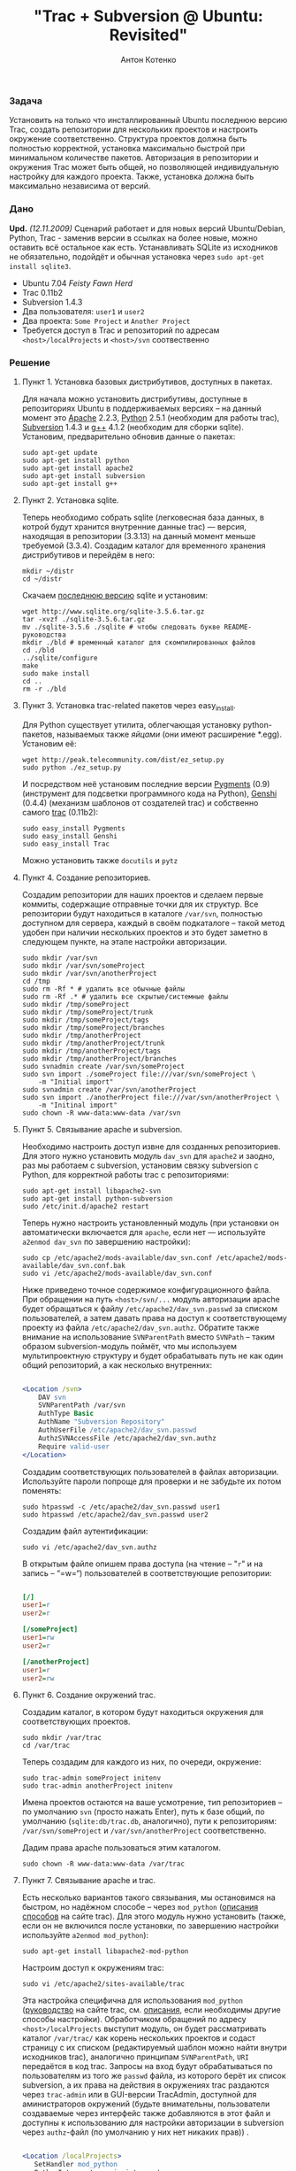 #+title: "Trac + Subversion @ Ubuntu: Revisited"
#+publishDate: <2008-03-17T03:12>
#+tags: trac subversion ubuntu
#+hugo_section: blog-ru
#+author: Антон Котенко

*** Задача
:PROPERTIES:
:CUSTOM_ID: задача
:END:
Установить на только что инсталлированный Ubuntu последнюю версию Trac,
создать репозитории для нескольких проектов и настроить окружение
соответственно. Структура проектов должна быть полностью корректной,
установка максимально быстрой при минимальном количестве пакетов.
Авторизация в репозитории и окружения Trac может быть общей, но
позволяющей индивидуальную настройку для каждого проекта. Также,
установка должна быть максимально независима от версий.

*** Дано
:PROPERTIES:
:CUSTOM_ID: дано
:END:
*Upd.* /(12.11.2009)/ Сценарий работает и для новых версий
Ubuntu/Debian, Python, Trac - заменив версии в ссылках на более новые,
можно оставить всё остальное как есть. Устанавливать SQLite из
исходников не обязательно, подойдёт и обычная установка через
=sudo apt-get install sqlite3=.

- Ubuntu 7.04 /Feisty Fawn Herd/
- Trac 0.11b2
- Subversion 1.4.3
- Два пользователя: =user1= и =user2=
- Два проекта: =Some Project= и =Another Project=
- Требуется доступ в Trac и репозиторий по адресам
  =<host>/localProjects= и =<host>/svn= соотвественно

*** Решение
:PROPERTIES:
:CUSTOM_ID: решение
:END:
**** Пункт 1. Установка базовых дистрибутивов, доступных в пакетах.
:PROPERTIES:
:CUSTOM_ID: пункт-1.-установка-базовых-дистрибутивов-доступных-в-пакетах.
:END:
Для начала можно установить дистрибутивы, доступные в репозиториях
Ubuntu в поддерживаемых версиях -- на данный момент это
[[http://apache.org/][Apache]] 2.2.3, [[http://python.org/][Python]]
2.5.1 (необходим для работы trac),
[[http://subversion.tigris.org/][Subversion]] 1.4.3 и
[[http://gcc.gnu.org/][g++]] 4.1.2 (необходим для сборки sqlite).
Установим, предварительно обновив данные о пакетах:

#+begin_example
sudo apt-get update
sudo apt-get install python
sudo apt-get install apache2
sudo apt-get install subversion
sudo apt-get install g++
#+end_example

**** Пункт 2. Установка sqlite.
:PROPERTIES:
:CUSTOM_ID: пункт-2.-установка-sqlite.
:END:
Теперь необходимо собрать sqlite (легковесная база данных, в котрой
будут хранится внутренние данные trac) --- версия, находящая в
репозитории (3.3.13) на данный момент меньше требуемой (3.3.4). Создадим
каталог для временного хранения дистрибутивов и перейдём в него:

#+begin_example
mkdir ~/distr
cd ~/distr
#+end_example

Скачаем [[http://www.sqlite.org/download.html][последнюю версию]] sqlite
и установим:

#+begin_example
wget http://www.sqlite.org/sqlite-3.5.6.tar.gz
tar -xvzf ./sqlite-3.5.6.tar.gz
mv ./sqlite-3.5.6 ./sqlite # чтобы следовать букве README-руководства
mkdir ./bld # временный каталог для скомпилированных файлов
cd ./bld
../sqlite/configure
make
sudo make install
cd ..
rm -r ./bld
#+end_example

**** Пункт 3. Установка trac-related пакетов через easy_install.
:PROPERTIES:
:CUSTOM_ID: пункт-3.-установка-trac-related-пакетов-через-easy_install.
:END:
Для Python существует утилита, облегчающая установку python-пакетов,
называемых также /яйцами/ (они имеют расширение *.egg). Установим её:

#+begin_example
wget http://peak.telecommunity.com/dist/ez_setup.py
sudo python ./ez_setup.py
#+end_example

И посредством неё установим последние версии
[[http://pygments.org/][Pygments]] (0.9) (инструмент для подсветки
программного кода на Python), [[http://genshi.edgewall.org/][Genshi]]
(0.4.4) (механизм шаблонов от создателей trac) и собственно самого
[[http://trac.edgewall.org/][trac]] (0.11b2):

#+begin_example
sudo easy_install Pygments
sudo easy_install Genshi
sudo easy_install Trac
#+end_example

Можно установить также =docutils= и =pytz=

**** Пункт 4. Создание репозиториев.
:PROPERTIES:
:CUSTOM_ID: пункт-4.-создание-репозиториев.
:END:
Создадим репозитории для наших проектов и сделаем первые коммиты,
содержащие отправные точки для их структур. Все репозитории будут
находиться в каталоге =/var/svn=, полностью доступном для сервера,
каждый в своём подкаталоге -- такой метод удобен при наличии нескольких
проектов и это будет заметно в следующем пункте, на этапе настройки
авторизации.

#+begin_example
sudo mkdir /var/svn
sudo mkdir /var/svn/someProject
sudo mkdir /var/svn/anotherProject
cd /tmp
sudo rm -Rf * # удалить все обычные файлы
sudo rm -Rf .* # удалить все скрытые/системные файлы
sudo mkdir /tmp/someProject
sudo mkdir /tmp/someProject/trunk
sudo mkdir /tmp/someProject/tags
sudo mkdir /tmp/someProject/branches
sudo mkdir /tmp/anotherProject
sudo mkdir /tmp/anotherProject/trunk
sudo mkdir /tmp/anotherProject/tags
sudo mkdir /tmp/anotherProject/branches
sudo svnadmin create /var/svn/someProject
sudo svn import ./someProject file:///var/svn/someProject \
    -m "Initial import"
sudo svnadmin create /var/svn/anotherProject
sudo svn import ./anotherProject file:///var/svn/anotherProject \
    -m "Initinal import"
sudo chown -R www-data:www-data /var/svn
#+end_example

**** Пункт 5. Связывание apache и subversion.
:PROPERTIES:
:CUSTOM_ID: пункт-5.-связывание-apache-и-subversion.
:END:
Необходимо настроить доступ извне для созданных репозиториев. Для этого
нужно установить модуль =dav_svn= для =apache2= и заодно, раз мы
работаем с subversion, установим связку subversion c Python, для
корректной работы trac с репозиториями:

#+begin_example
sudo apt-get install libapache2-svn
sudo apt-get install python-subversion
sudo /etc/init.d/apache2 restart
#+end_example

Теперь нужно настроить установленный модуль (при установки он
автоматически включается для =apache=, если нет --- используйте
=a2enmod dav_svn= по завершению настройки):

#+begin_example
sudo cp /etc/apache2/mods-available/dav_svn.conf /etc/apache2/mods-available/dav_svn.conf.bak
sudo vi /etc/apache2/mods-available/dav_svn.conf
#+end_example

Ниже приведено точное содержимое конфигурационного файла. При обращении
на путь =<host>/svn/...= модуль авторизации apache будет обращаться к
файлу =/etc/apache2/dav_svn.passwd= за списком пользователей, а затем
давать права на доступ к соответствующему проекту из файла
=/etc/apache2/dav_svn.authz=. Обратите также внимание на использование
=SVNParentPath= вместо =SVNPath= -- таким образом subversion-модуль
поймёт, что мы используем мультипроектную структуру и будет обрабатывать
путь не как один общий репозиторий, а как несколько внутренних:

#+begin_src apache

<Location /svn>
    DAV svn
    SVNParentPath /var/svn
    AuthType Basic
    AuthName "Subversion Repository"
    AuthUserFile /etc/apache2/dav_svn.passwd
    AuthzSVNAccessFile /etc/apache2/dav_svn.authz
    Require valid-user
</Location>
#+end_src

Создадим соответствующих пользователей в файлах авторизации. Используйте
пароли попроще для проверки и не забудьте их потом поменять:

#+begin_example
sudo htpasswd -c /etc/apache2/dav_svn.passwd user1
sudo htpasswd /etc/apache2/dav_svn.passwd user2
#+end_example

Создадим файл аутентификации:

#+begin_example
sudo vi /etc/apache2/dav_svn.authz
#+end_example

В открытым файле опишем права доступа (на чтение -- "=r=" и на запись --
“=w=“) пользователей в соответствующие репозитории:

#+begin_src ini

[/]
user1=r
user2=r

[/someProject]
user1=rw
user2=r

[/anotherProject]
user1=r
user2=rw
#+end_src

**** Пункт 6. Создание окружений trac.
:PROPERTIES:
:CUSTOM_ID: пункт-6.-создание-окружений-trac.
:END:
Создадим каталог, в котором будут находиться окружения для
соответствующих проектов.

#+begin_example
sudo mkdir /var/trac
cd /var/trac
#+end_example

Теперь создадим для каждого из них, по очереди, окружение:

#+begin_example
sudo trac-admin someProject initenv
sudo trac-admin anotherProject initenv
#+end_example

Имена проектов остаются на ваше усмотрение, тип репозиториев -- по
умолчанию =svn= (просто нажать Enter), путь к базе общий, по умолчанию
(=sqlite:db/trac.db=, аналогично), пути к репозиториям:
=/var/svn/someProject= и =/var/svn/anotherProject= соответственно.

Дадим права apache пользоваться этим каталогом.

#+begin_example
sudo chown -R www-data:www-data /var/trac
#+end_example

**** Пункт 7. Связывание apache и trac.
:PROPERTIES:
:CUSTOM_ID: пункт-7.-связывание-apache-и-trac.
:END:
Есть несколько вариантов такого связывания, мы остановимся на быстром,
но надёжном способе -- через =mod_python=
([[http://trac.edgewall.org/wiki/TracInstall#WebServer][описания
способов]] на сайте trac). Для этого модуль нужно установить (также,
если он не включился после установки, по завершению настройки
используйте =a2enmod mod_python=):

#+begin_example
sudo apt-get install libapache2-mod-python
#+end_example

Настроим доступ к окружениям trac:

#+begin_example
sudo vi /etc/apache2/sites-available/trac
#+end_example

Эта настройка специфична для использования =mod_python=
([[http://trac.edgewall.org/wiki/TracModPython][руководство]] на сайте
trac, см.
[[http://trac.edgewall.org/wiki/TracInstall#WebServer][описания]], если
необходимы другие способы настройки). Обработчиком обращений по адресу
=<host>/localProjects= выступит модуль, он будет рассматривать каталог
=/var/trac/= как корень нескольких проектов и содаст страницу с их
списком (редактируемый шаблон можно найти внутри исходников trac),
аналогично принципам =SVNParentPath=, =URI= передаётся в код trac.
Запросы на вход будут обрабатываться по пользователям из того же
=passwd= файла, из которого берёт их список subversion, а их права на
действия в окружениях trac раздаются через =trac-admin= или в GUI-версии
TracAdmin, доступной для аминистраторов окружений (будьте внимательны,
пользователи создаваемые через интерфейс также добавляются в этот файл и
доступны к использованию для настройки авторизации в subversion через
=authz=-файл (по умолчанию у них нет никаких прав)) .

#+begin_src apache

<Location /localProjects>
   SetHandler mod_python
   PythonInterpreter main_interpreter
   PythonHandler trac.web.modpython_frontend
   PythonOption TracEnvParentDir /var/trac
   PythonOption TracUriRoot /localProjects
</Location>

<LocationMatch /localProjects/[^/]+/login>
   AuthType Basic
   AuthName “Local Projects”
   AuthUserFile /etc/apache2/dav_svn.passwd
   Require valid-user
</LocationMatch>
#+end_src

Теперь заменим сайт по умолчанию для apache на сайт trac:

#+begin_example
sudo a2dissite default
sudo a2ensite trac
#+end_example

Дадим пользователям права администратов в окружениях trac, в соотвествии
с правами на репозиторий, теперь у них, у каждого в своём проекте, будет
веб-интерфейс для полной настройки trac.

#+begin_example
sudo trac-admin someProject permission add user1 TRAC_ADMIN
sudo trac-admin anotherProject permission add user2 TRAC_ADMIN
#+end_example

*** Заключение.
:PROPERTIES:
:CUSTOM_ID: заключение.
:END:
Осталось перезагрузить сервер, (принудительная перезагрузка настроек:
=force-reload=) и проверить адреса =<host>/localProjects=,
=<host>/svn/someProject= и =<host>/svn/anotherProject=, попробовав
авторизироваться разными пользователями.

#+begin_example
sudo /etc/init.d/apache2 restart
#+end_example

Если при установке появились какие-либо проблемы и ничего не помогает,
попробуйте ознакомиться с
[[file:?trac-subversion-ubuntu-initial][предыдущей статьёй]] (но она
несколько более сумбурна и менее структурирована) или опишите
проблему(-мы) по почте -- постараюсь реагировать быстро.

*** Примечания
:PROPERTIES:
:CUSTOM_ID: примечания
:END:
**** Примечание A. О добавлении проектов.
:PROPERTIES:
:CUSTOM_ID: примечание-a.-о-добавлении-проектов.
:END:
Добавление проектов в будущем требует лишь нескольких шагов -- создание
базовой структуры первым коммитом в какой-либо подкаталог =/var/svn=,
опциональное добавление новых пользователей в =htpasswd=-файл, настройка
прав доступа в =authz=-файле, создание окружения trac в соответствующем
подкталоге =/var/trac= через =trac initenv=, опциональная выдача
trac-прав новым пользователям и проверка, что apache имеет доступ к
созданным каталогам.

**** Примечание Б. SSL и виртуальные хосты
:PROPERTIES:
:CUSTOM_ID: примечание-б.-ssl-и-виртуальные-хосты
:END:
Для работы с SSL достаточно включить модуль =ssl= для =apache=:

#+begin_example
sudo a2enmod ssl
#+end_example

Для того, чтобы закрыть доступ в =svn= по =http=, нужно обратно
закомментировать все строки в =/etc/apache2/mods-available/dav_svn.conf=
или вернуть забекапленную версию:

#+begin_example
sudo cp -f /etc/apache2/mods-available/dav_svn.conf.bak /etc/apache2/mods-available/dav_svn.conf
#+end_example

Теперь настроим виртуальные хосты для =subversion= и =trac=:

#+begin_example
sudo vi /etc/apache2/sites-available/svn
#+end_example

В нём:

#+begin_src apache

<VirtualHost acme.org:796>
    ServerName svn.acme.org
    <Location />
        DAV svn
        SVNParentPath /var/svn
        AuthType Basic
        AuthName "Subversion Repository"
        AuthUserFile /etc/apache2/dav_svn.passwd
        AuthzSVNAccessFile /etc/apache2/dav_svn.authz
        Require valid-user
    </Location>
    SSLEngine on
    SSLCertificateFile /etc/ssl/certs/ssl-cert-snakeoil.pem
    SSLCertificateKeyFile /etc/ssl/private/ssl-cert-snakeoil.key
</VirtualHost>
#+end_src

Trac:

#+begin_example
sudo vi /etc/apache2/sites-available/trac
#+end_example

В нём:

#+begin_src apache

<VirtualHost acme.org:967>
    ServerName trac.acme.org

    <Location />
        SetHandler mod_python
        PythonInterpreter main_intepreter
        PythonHandler trac.web.modpython_frontend
        PythonOption TracEnvParentDir /var/trac
        PythonOption TracUriRoot /
    </Location>

    <LocationMatch /[^/]+/login>
        AuthType Basic
        AuthName "Local Projects"
        AuthUserFile /etc/apache2/dav_svn.passwd
        Require valid-user
    </LocationMatch>
    SSLEngine on
    SSLCertificateFile /etc/ssl/certs/ssl-cert-snakeoil.pem
    SSLCertificateKeyFile /etc/ssl/private/ssl-cert-snakeoil.key
</VirtualHost>
#+end_src

Замените =acme.org= на имя вашего хоста, =796= и =967= на необходимый
вам порт для =svn= и =trac= соответственно, и при необходимости укажите
свой собственный сертификат/ключ.

Указанные вами порты необходимо добавить в =/etc/apache2/ports.conf=:

#+begin_example
sudo vi /etc/apache2/ports.conf
#+end_example

#+begin_src apache

...
NameVirtualHost *:80
Listen 80
Listen 443
# svn.acme.org
Listen 796
# trac.acme.org
Listen 967
#+end_src

Наступило время включить модуль =svn= и перезапустить =apache=:

#+begin_example
sudo a2ensite svn
sudo /etc/init.d/apache2 restart
#+end_example

Теперь по адресам =https://svn.acme.org:796= и
=https://trac.acme.org:967= должны быть доступны ваши =svn= и =trac=.
Всё.

*Upd.* По мотивам этой статьи пользователь =MaroonOrg= создал
[[http://maroonorg.wikidot.com/trac][другую]], где описал свою
конфигурацию.
